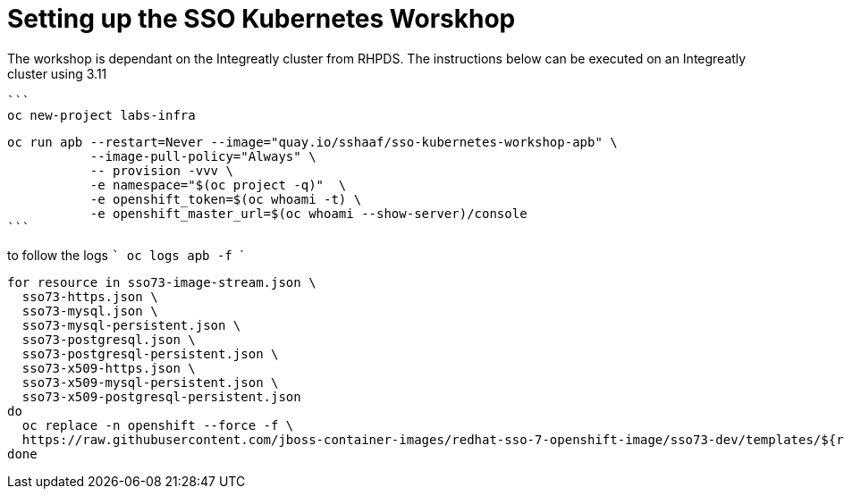 # Setting up the SSO Kubernetes Worskhop 

The workshop is dependant on the Integreatly cluster from RHPDS. The instructions below can be executed on an Integreatly cluster using 3.11

  ```
  oc new-project labs-infra

  oc run apb --restart=Never --image="quay.io/sshaaf/sso-kubernetes-workshop-apb" \
             --image-pull-policy="Always" \
             -- provision -vvv \
             -e namespace="$(oc project -q)"  \
             -e openshift_token=$(oc whoami -t) \
             -e openshift_master_url=$(oc whoami --show-server)/console
  ```

to follow the logs
  ```
  oc logs apb -f
  ```
```
for resource in sso73-image-stream.json \
  sso73-https.json \
  sso73-mysql.json \
  sso73-mysql-persistent.json \
  sso73-postgresql.json \
  sso73-postgresql-persistent.json \
  sso73-x509-https.json \
  sso73-x509-mysql-persistent.json \
  sso73-x509-postgresql-persistent.json
do
  oc replace -n openshift --force -f \
  https://raw.githubusercontent.com/jboss-container-images/redhat-sso-7-openshift-image/sso73-dev/templates/${resource}
done              
```
